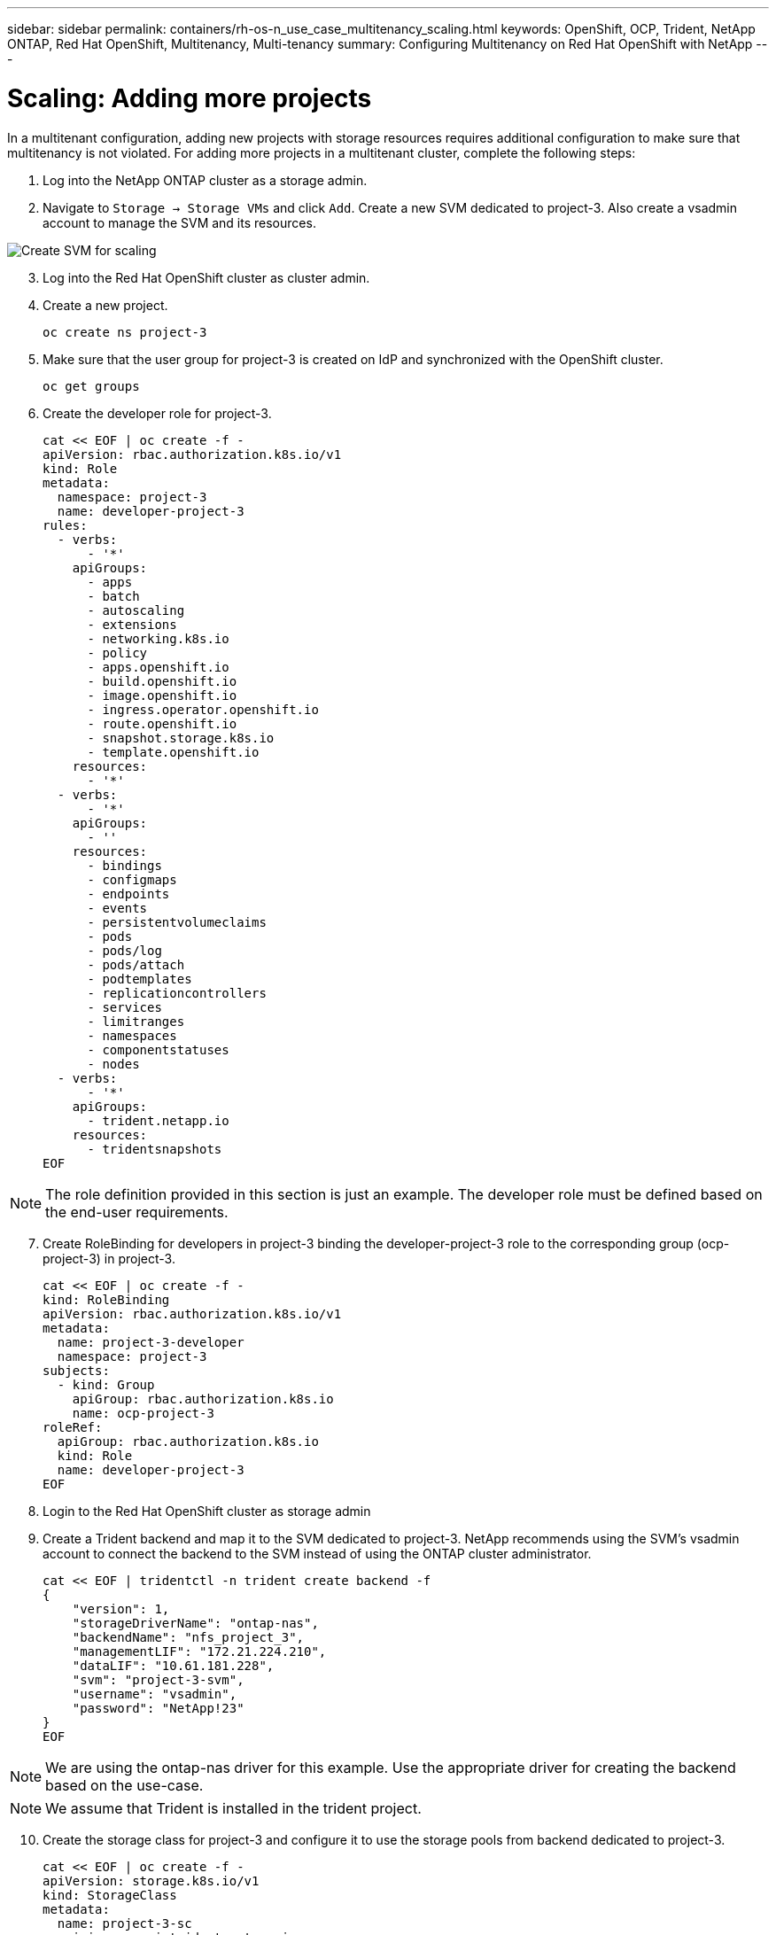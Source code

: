 ---
sidebar: sidebar
permalink: containers/rh-os-n_use_case_multitenancy_scaling.html
keywords: OpenShift, OCP, Trident, NetApp ONTAP, Red Hat OpenShift, Multitenancy, Multi-tenancy
summary: Configuring Multitenancy on Red Hat OpenShift with NetApp
---

= Scaling: Adding more projects
:hardbreaks:
:nofooter:
:icons: font
:linkattrs:
:imagesdir: ../media/

[.lead]
In a multitenant configuration, adding new projects with storage resources requires additional configuration to make sure that multitenancy is not violated. For adding more projects in a multitenant cluster, complete the following steps:

.	Log into the NetApp ONTAP cluster as a storage admin.
. Navigate to `Storage -> Storage VMs` and click `Add`. Create a new SVM dedicated to project-3. Also create a vsadmin account to manage the SVM and its resources.

image:redhat_openshift_image42.png[Create SVM for scaling]

[start=3]
.	Log into the Red Hat OpenShift cluster as cluster admin.
.	Create a new project.
[source, console]
oc create ns project-3

.	Make sure that the user group for project-3 is created on IdP and synchronized with the OpenShift cluster.
[source, console]
oc get groups

.	Create the developer role for project-3.
[source, console]
cat << EOF | oc create -f -
apiVersion: rbac.authorization.k8s.io/v1
kind: Role
metadata:
  namespace: project-3
  name: developer-project-3
rules:
  - verbs:
      - '*'
    apiGroups:
      - apps
      - batch
      - autoscaling
      - extensions
      - networking.k8s.io
      - policy
      - apps.openshift.io
      - build.openshift.io
      - image.openshift.io
      - ingress.operator.openshift.io
      - route.openshift.io
      - snapshot.storage.k8s.io
      - template.openshift.io
    resources:
      - '*'
  - verbs:
      - '*'
    apiGroups:
      - ''
    resources:
      - bindings
      - configmaps
      - endpoints
      - events
      - persistentvolumeclaims
      - pods
      - pods/log
      - pods/attach
      - podtemplates
      - replicationcontrollers
      - services
      - limitranges
      - namespaces
      - componentstatuses
      - nodes
  - verbs:
      - '*'
    apiGroups:
      - trident.netapp.io
    resources:
      - tridentsnapshots
EOF

NOTE: The role definition provided in this section is just an example. The developer role must be defined based on the end-user requirements.

[start=7]
.	Create RoleBinding for developers in project-3 binding the developer-project-3 role to the corresponding group (ocp-project-3) in project-3.
[source, console]
cat << EOF | oc create -f -
kind: RoleBinding
apiVersion: rbac.authorization.k8s.io/v1
metadata:
  name: project-3-developer
  namespace: project-3
subjects:
  - kind: Group
    apiGroup: rbac.authorization.k8s.io
    name: ocp-project-3
roleRef:
  apiGroup: rbac.authorization.k8s.io
  kind: Role
  name: developer-project-3
EOF

.	Login to the Red Hat OpenShift cluster as storage admin
.	Create a Trident backend and map it to the SVM dedicated to project-3. NetApp recommends using the SVM's vsadmin account to connect the backend to the SVM instead of using the ONTAP cluster administrator.
[source, console]
cat << EOF | tridentctl -n trident create backend -f
{
    "version": 1,
    "storageDriverName": "ontap-nas",
    "backendName": "nfs_project_3",
    "managementLIF": "172.21.224.210",
    "dataLIF": "10.61.181.228",
    "svm": "project-3-svm",
    "username": "vsadmin",
    "password": "NetApp!23"
}
EOF

NOTE: We are using the ontap-nas driver for this example. Use the appropriate driver for creating the backend based on the use-case.

NOTE: We assume that Trident is installed in the trident project.

[start=10]
.	Create the storage class for project-3 and configure it to use the storage pools from backend dedicated to project-3.
[source, console]
cat << EOF | oc create -f -
apiVersion: storage.k8s.io/v1
kind: StorageClass
metadata:
  name: project-3-sc
provisioner: csi.trident.netapp.io
parameters:
  backendType: ontap-nas
  storagePools: "nfs_project_3:.*"
EOF

.	Create a ResourceQuota to restrict resources in project-3 requesting storage from storageclasses dedicated to other projects.
[source, console]
cat << EOF | oc create -f -
kind: ResourceQuota
apiVersion: v1
metadata:
  name: project-3-sc-rq
  namespace: project-3
spec:
  hard:
    project-1-sc.storageclass.storage.k8s.io/persistentvolumeclaims: 0
    project-2-sc.storageclass.storage.k8s.io/persistentvolumeclaims: 0
EOF

.	Patch the ResourceQuotas in other projects to restrict resources in those projects from accessing storage from the storageclass dedicated to project-3.
[source, console]
oc patch resourcequotas project-1-sc-rq -n project-1 --patch '{"spec":{"hard":{ "project-3-sc.storageclass.storage.k8s.io/persistentvolumeclaims": 0}}}'
oc patch resourcequotas project-2-sc-rq -n project-2 --patch '{"spec":{"hard":{ "project-3-sc.storageclass.storage.k8s.io/persistentvolumeclaims": 0}}}'
